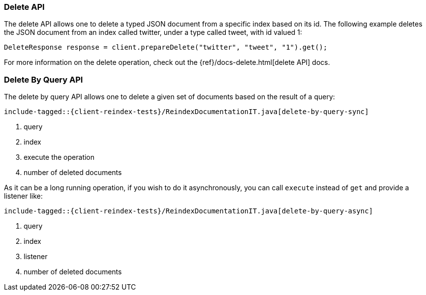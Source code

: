 [[java-docs-delete]]
=== Delete API

The delete API allows one to delete a typed JSON document from a specific
index based on its id. The following example deletes the JSON document
from an index called twitter, under a type called tweet, with id valued
1:

[source,java]
--------------------------------------------------
DeleteResponse response = client.prepareDelete("twitter", "tweet", "1").get();
--------------------------------------------------

For more information on the delete operation, check out the
{ref}/docs-delete.html[delete API] docs.

[[java-docs-delete-by-query]]
=== Delete By Query API

The delete by query API allows one to delete a given set of documents based on
the result of a query:

["source","java",subs="attributes,callouts,macros"]
--------------------------------------------------
include-tagged::{client-reindex-tests}/ReindexDocumentationIT.java[delete-by-query-sync]
--------------------------------------------------
<1> query
<2> index
<3> execute the operation
<4> number of deleted documents

As it can be a long running operation, if you wish to do it asynchronously, you can call `execute` instead of `get`
and provide a listener like:

["source","java",subs="attributes,callouts,macros"]
--------------------------------------------------
include-tagged::{client-reindex-tests}/ReindexDocumentationIT.java[delete-by-query-async]
--------------------------------------------------
<1> query
<2> index
<3> listener
<4> number of deleted documents
